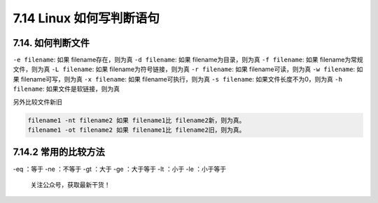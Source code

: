 7.14 Linux 如何写判断语句
=========================

7.14. 如何判断文件
------------------

``-e filename``: 如果 filename存在，则为真 ``-d filename``: 如果
filename为目录，则为真 ``-f filename``: 如果 filename为常规文件，则为真
``-L filename``: 如果 filename为符号链接，则为真 ``-r filename``: 如果
filename可读，则为真 ``-w filename``: 如果 filename可写，则为真
``-x filename``: 如果 filename可执行，则为真 ``-s filename``:
如果文件长度不为0，则为真 ``-h filename``: 如果文件是软链接，则为真

另外比较文件新旧

.. code:: shell

   filename1 -nt filename2 如果 filename1比 filename2新，则为真。
   filename1 -ot filename2 如果 filename1比 filename2旧，则为真。

7.14.2 常用的比较方法
---------------------

-eq ：等于 -ne ：不等于 -gt ：大于 -ge ：大于等于 -lt ：小于 -le
：小于等于

.. figure:: http://image.python-online.cn/image-20200320125724880.png
   :alt: 关注公众号，获取最新干货！

   关注公众号，获取最新干货！
